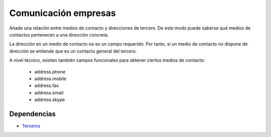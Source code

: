 =====================
Comunicación empresas
=====================

Añade una relación entre medios de contacto y direcciones de tercero. De este
modo puede saberse qué medios de contactos pertenecen a una dirección concreta.

La dirección en un medio de contacto no es un campo requerido. Por tanto, si un
medio de contacto no dispone de dirección se entiende que es un contacto
general del tercero.

A nivel técnico, existen también campos funcionales para obtener ciertos medios
de contacto:

 * address.phone
 * address.mobile
 * address.fax
 * address.email
 * address.skype

Dependencias
------------

* Terceros_

.. _Terceros: ../party/index.html
